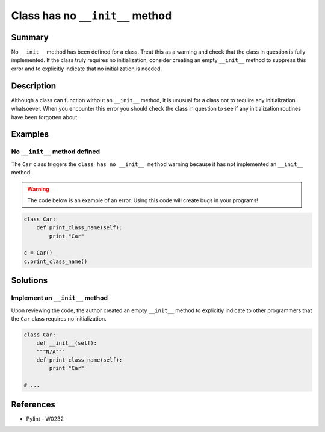 Class has no ``__init__`` method
================================

Summary
-------

No ``__init__`` method has been defined for a class. Treat this as a warning and check that the class in question is fully implemented. If the class truly requires no initialization, consider creating an empty ``__init__`` method to suppress this error and to explicitly indicate that no initialization is needed.

Description
-----------

Although a class can function without an ``__init__`` method, it is unusual for a class not to require any initialization whatsoever. When you encounter this error you should check the class in question to see if any initialization routines have been forgotten about.

Examples
--------

No ``__init__`` method defined
..............................

The ``Car`` class triggers the ``class has no __init__ method`` warning because it has not implemented an ``__init__`` method.

.. warning:: The code below is an example of an error. Using this code will create bugs in your programs!

.. code:: python

    class Car:
        def print_class_name(self):
            print "Car"

    c = Car()
    c.print_class_name()


Solutions
---------

Implement an ``__init__`` method
................................

Upon reviewing the code, the author created an empty ``__init__`` method to explicitly indicate to other programmers that the ``Car`` class requires no initialization.

.. code:: python

    class Car:
        def __init__(self):
        """N/A"""
        def print_class_name(self):
            print "Car"

    # ...

References
----------
- Pylint - W0232
